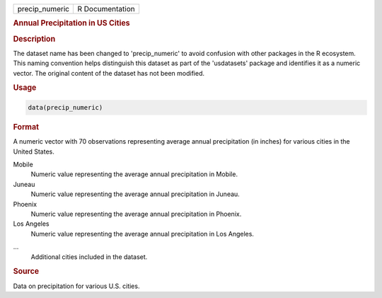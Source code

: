 .. container::

   .. container::

      ============== ===============
      precip_numeric R Documentation
      ============== ===============

      .. rubric:: Annual Precipitation in US Cities
         :name: annual-precipitation-in-us-cities

      .. rubric:: Description
         :name: description

      The dataset name has been changed to 'precip_numeric' to avoid
      confusion with other packages in the R ecosystem. This naming
      convention helps distinguish this dataset as part of the
      'usdatasets' package and identifies it as a numeric vector. The
      original content of the dataset has not been modified.

      .. rubric:: Usage
         :name: usage

      .. code:: R

         data(precip_numeric)

      .. rubric:: Format
         :name: format

      A numeric vector with 70 observations representing average annual
      precipitation (in inches) for various cities in the United States.

      Mobile
         Numeric value representing the average annual precipitation in
         Mobile.

      Juneau
         Numeric value representing the average annual precipitation in
         Juneau.

      Phoenix
         Numeric value representing the average annual precipitation in
         Phoenix.

      Los Angeles
         Numeric value representing the average annual precipitation in
         Los Angeles.

      ...
         Additional cities included in the dataset.

      .. rubric:: Source
         :name: source

      Data on precipitation for various U.S. cities.
